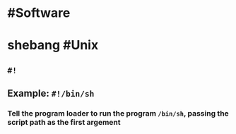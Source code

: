 * #Software
* shebang #Unix
** ~#!~
** Example: ~#!/bin/sh~
*** Tell the program loader to run the program ~/bin/sh~, passing the script path as the first argement